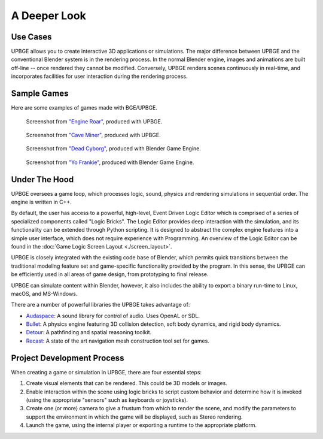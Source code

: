 
*************
A Deeper Look
*************

Use Cases
=========

UPBGE allows you to create interactive 3D applications or simulations. The major difference between UPBGE and the conventional Blender system is in the rendering process. In the 
normal Blender engine, images and animations are built off-line -- once rendered they cannot 
be modified. Conversely, UPBGE renders scenes continuously in real-time, and incorporates 
facilities for user interaction during the rendering process.

Sample Games
============

Here are some examples of games made with BGE/UPBGE.

.. figure:: /images/introduction-deeper_look-screenshot_3.jpg

   Screenshot from `"Engine Roar" <http://engineroargame.blogspot.com/>`__, produced with UPBGE.

.. figure:: /images/introduction-deeper_look-screenshot_4.jpg

   Screenshot from `"Cave Miner" <https://blenderartists.org/t/bgmc22-cave-miner/679472>`__, produced with UPBGE.

.. figure:: /images/introduction-deeper_look-screenshot_2.jpg

   Screenshot from `"Dead Cyborg" <http://www.deadcyborg.com/>`__, produced with Blender Game Engine.

.. figure:: /images/introduction-deeper_look-screenshot_1.jpg

   Screenshot from `"Yo Frankie" <https://apricot.blender.org/>`__, produced with Blender Game Engine.

Under The Hood
==============

UPBGE oversees a game loop, which processes logic, sound, physics and rendering 
simulations in sequential order. The engine is written in C++.

By default, the user has access to a powerful, high-level, Event Driven Logic Editor 
which is comprised of a series of specialized components called "Logic Bricks". The 
Logic Editor provides deep interaction with the simulation, and its functionality can 
be extended through Python scripting. It is designed to abstract the complex engine 
features into a simple user interface, which does not require experience with Programming.
An overview of the Logic Editor can be found in the 
:doc:`Game Logic Screen Layout <./screen_layout>`.

UPBGE is closely integrated with the existing code base of Blender, which permits quick 
transitions between the traditional modeling feature set and game-specific functionality
provided by the program. In this sense, the UPBGE can be efficiently used in all 
areas of game design, from prototyping to final release.

UPBGE can simulate content within Blender, however, it also includes the ability to 
export a binary run-time to Linux, macOS, and MS-Windows.

There are a number of powerful libraries the UPBGE takes advantage of:

- `Audaspace <https://audaspace.github.io/>`__: A sound library for control of audio. Uses OpenAL or SDL.
- `Bullet <http://bulletphysics.org/wordpress/>`__: A physics engine featuring 3D collision detection, soft body dynamics, and rigid body dynamics.
- `Detour <http://masagroup.github.io/recastdetour/>`__: A pathfinding and spatial reasoning toolkit.
- `Recast <http://masagroup.github.io/recastdetour/>`__: A state of the art navigation mesh construction tool set for games.

Project Development Process
===========================

When creating a game or simulation in UPBGE, there are four essential steps:

#. Create visual elements that can be rendered. This could be 3D models or images.
#. Enable interaction within the scene using logic bricks to script custom behavior and 
   determine how it is invoked (using the appropriate "sensors" such as keyboards or joysticks).
#. Create one (or more) camera to give a frustum from which to render the scene,
   and modify the parameters to support the environment in which the game will be displayed, 
   such as Stereo rendering.
#. Launch the game, using the internal player or exporting a runtime to the appropriate platform.
